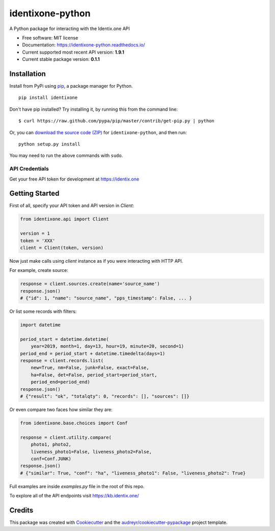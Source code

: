 identixone-python
=================

.. image:: https://img.shields.io/pypi/v/identixone.svg
   :target: https://pypi.python.org/pypi/identixone
.. image:: https://secure.travis-ci.org/identixone/identixone-python.png?branch=master
   :target: https://travis-ci.org/identixone/identixone-python
.. image:: https://readthedocs.org/projects/identixone-python/badge/?version=latest
   :target: https://identixone-python.readthedocs.io/en/latest/?badge=latest
   :alt: Documentation Status
.. image:: https://pyup.io/repos/github/identixone/identixone-python/shield.svg
   :target: https://pyup.io/repos/github/identixone/identixone-python/
   :alt: Updates

A Python package for interacting with the Identix.one API

* Free software: MIT license
* Documentation: https://identixone-python.readthedocs.io/
* Current supported most recent API version: **1.9.1**
* Current stable package version: **0.1.1**


Installation
------------

Install from PyPi using
`pip <http://www.pip-installer.org/en/latest/>`__, a package manager for
Python.

::

   pip install identixone

Don't have pip installed? Try installing it, by running this from the
command line:

::

   $ curl https://raw.github.com/pypa/pip/master/contrib/get-pip.py | python

Or, you can `download the source code
(ZIP) <https://github.com/identixone/identixone-python/zipball/master>`__ for
``identixone-python``, and then run:

::

   python setup.py install

You may need to run the above commands with ``sudo``.


API Credentials
~~~~~~~~~~~~~~~

Get your free API token for development at https://identix.one


Getting Started
---------------

First of all, specify your API token and API version in `Client`:

.. code:: python

   from identixone.api import Client

   version = 1
   token = 'XXX'
   client = Client(token, version)

Now just make calls using `client` instance as if you were interacting with HTTP API.

For example, create source:


.. code:: python

   response = client.sources.create(name='source_name')
   response.json()
   # {"id": 1, "name": "source_name", "pps_timestamp": False, ... }

Or list some records with filters:

.. code:: python

    import datetime

    period_start = datetime.datetime(
        year=2019, month=1, day=13, hour=19, minute=20, second=1)
    period_end = period_start + datetime.timedelta(days=1)
    response = client.records.list(
        new=True, nm=False, junk=False, exact=False,
        ha=False, det=False, period_start=period_start,
        period_end=period_end)
    response.json()
    # {"result": "ok", "totalqty": 0, "records": [], "sources": []}

Or even compare two faces how similar they are:

.. code:: python

    from identixone.base.choices import Conf

    response = client.utility.compare(
        photo1, photo2,
        liveness_photo1=False, liveness_photo2=False,
        conf=Conf.JUNK)
    response.json()
    # {"similar": True, "conf": "ha", "liveness_photo1": False, "liveness_photo2": True}

Full examples are inside `examples.py` file in the root of this repo.

To explore all of the API endpoints visit https://kb.identix.one/

Credits
-------

This package was created with Cookiecutter_ and the `audreyr/cookiecutter-pypackage`_ project template.

.. _Cookiecutter: https://github.com/audreyr/cookiecutter
.. _`audreyr/cookiecutter-pypackage`: https://github.com/audreyr/cookiecutter-pypackage

